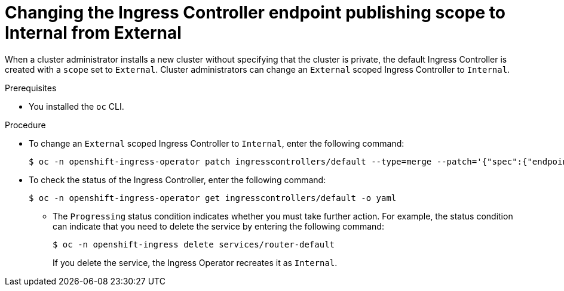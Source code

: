 // Module included in the following assemblies:
//
// * networking/ingress-operator.adoc

[id="nw-ingresscontroller-change-internal_{context}"]
= Changing the Ingress Controller endpoint publishing scope to Internal from External

When a cluster administrator installs a new cluster without specifying that the cluster is private, the default Ingress Controller is created with a `scope` set to `External`. Cluster administrators can change an `External` scoped Ingress Controller to `Internal`.

.Prerequisites

* You installed the `oc` CLI.

.Procedure

* To change an `External` scoped Ingress Controller to `Internal`, enter the following command:
+
[source,terminal]
----
$ oc -n openshift-ingress-operator patch ingresscontrollers/default --type=merge --patch='{"spec":{"endpointPublishingStrategy":{"type":"LoadBalancerService","loadBalancer":{"scope":"Internal"}}}}'
----
+
.Verification
+
* To check the status of the Ingress Controller, enter the following command:
+
[source,terminal]
----
$ oc -n openshift-ingress-operator get ingresscontrollers/default -o yaml
----
+
** The `Progressing` status condition indicates whether you must take further action. For example, the status condition can indicate that you need to delete the service by entering the following command:
+
[source,terminal]
----
$ oc -n openshift-ingress delete services/router-default
----
+
If you delete the service, the Ingress Operator recreates it as `Internal`.
